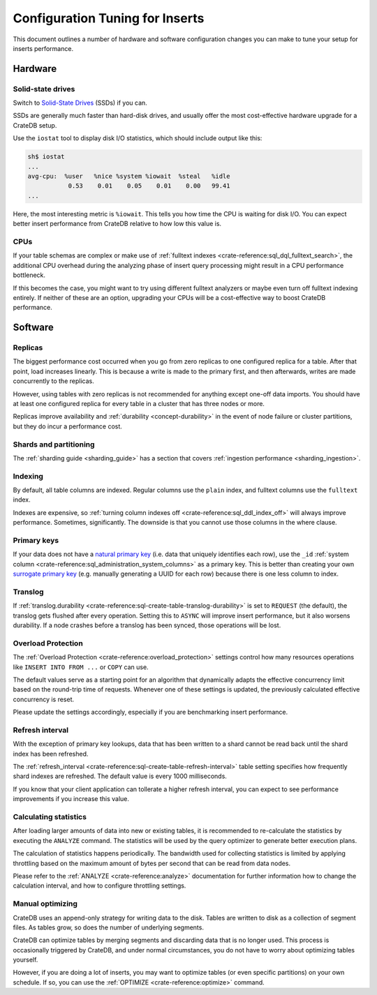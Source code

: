 .. _config_tuning:

================================
Configuration Tuning for Inserts
================================

This document outlines a number of hardware and software configuration changes
you can make to tune your setup for inserts performance.

Hardware
========

Solid-state drives
------------------

Switch to `Solid-State Drives`_ (SSDs) if you can.

SSDs are generally much faster than hard-disk drives, and usually offer the
most cost-effective hardware upgrade for a CrateDB setup.

Use the ``iostat`` tool to display disk I/O statistics, which should include
output like this:

.. code-block:: text

    sh$ iostat
    ...
    avg-cpu:  %user   %nice %system %iowait  %steal   %idle
               0.53    0.01    0.05    0.01    0.00   99.41
    ...

Here, the most interesting metric is ``%iowait``. This tells you how
time the CPU is waiting for disk I/O. You can expect better insert performance
from CrateDB relative to how low this value is.

CPUs
----

If your table schemas are complex or make use of :ref:`fulltext indexes
<crate-reference:sql_dql_fulltext_search>`, the
additional CPU overhead during the analyzing phase of insert query processing
might result in a CPU performance bottleneck.

If this becomes the case, you might want to try using different fulltext
analyzers or maybe even turn off fulltext indexing entirely. If neither of
these are an option, upgrading your CPUs will be a cost-effective way to boost
CrateDB performance.

Software
========

Replicas
--------

The biggest performance cost occurred when you go from zero replicas to one
configured replica for a table. After that point, load increases linearly. This
is because a write is made to the primary first, and then afterwards, writes
are made concurrently to the replicas.

However, using tables with zero replicas is not recommended for anything except
one-off data imports. You should have at least one configured replica for every
table in a cluster that has three nodes or more.

Replicas improve availability and :ref:`durability <concept-durability>` in the
event of node failure or cluster partitions, but they do incur a performance cost.

Shards and partitioning
-----------------------

The :ref:`sharding guide <sharding_guide>` has a section that covers
:ref:`ingestion performance <sharding_ingestion>`.

Indexing
--------

By default, all table columns are indexed. Regular columns use the ``plain``
index, and fulltext columns use the ``fulltext`` index.

Indexes are expensive, so :ref:`turning column indexes off
<crate-reference:sql_ddl_index_off>` will always improve performance.
Sometimes, significantly. The downside is that you cannot use those columns in
the where clause.

Primary keys
------------

If your data does not have a `natural primary key`_ (i.e. data that uniquely
identifies each row), use the ``_id`` :ref:`system column
<crate-reference:sql_administration_system_columns>` as a primary key. This
is better than creating your own `surrogate primary key`_ (e.g. manually
generating a UUID for each row) because there is one less column to index.

Translog
--------

If :ref:`translog.durability <crate-reference:sql-create-table-translog-durability>`
is set to ``REQUEST`` (the default), the translog
gets flushed after every operation. Setting this to ``ASYNC`` will improve
insert performance, but it also worsens durability. If a node crashes before a
translog has been synced, those operations will be lost.

Overload Protection
-------------------

The :ref:`Overload Protection <crate-reference:overload_protection>` settings
control how many resources operations like ``INSERT INTO FROM ...`` or ``COPY``
can use.

The default values serve as a starting point for an algorithm that dynamically
adapts the effective concurrency limit based on the round-trip time of requests.
Whenever one of these settings is updated, the previously calculated effective
concurrency is reset.

Please update the settings accordingly, especially if you are benchmarking insert
performance.

Refresh interval
----------------

With the exception of primary key lookups, data that has been written to a
shard cannot be read back until the shard index has been refreshed.

The :ref:`refresh_interval <crate-reference:sql-create-table-refresh-interval>`
table setting specifies how frequently shard indexes
are refreshed. The default value is every 1000 milliseconds.

If you know that your client application can tollerate a higher refresh
interval, you can expect to see performance improvements if you increase this
value.

Calculating statistics
----------------------

After loading larger amounts of data into new or existing tables, it is
recommended to re-calculate the statistics by executing the ``ANALYZE``
command. The statistics will be used by the query optimizer to generate
better execution plans.

The calculation of statistics happens periodically. The bandwidth used for
collecting statistics is limited by applying throttling based on the maximum
amount of bytes per second that can be read from data nodes.

Please refer to the :ref:`ANALYZE <crate-reference:analyze>` documentation
for further information how to
change the calculation interval, and how to configure throttling settings.

Manual optimizing
-----------------

CrateDB uses an append-only strategy for writing data to the disk. Tables are
written to disk as a collection of segment files. As tables grow, so does the
number of underlying segments.

CrateDB can optimize tables by merging segments and discarding
data that is no longer used. This process is occasionally triggered by CrateDB,
and under normal circumstances, you do not have to worry about optimizing
tables yourself.

However, if you are doing a lot of inserts, you may want to optimize tables (or
even specific partitions) on your own schedule. If so, you can use the
:ref:`OPTIMIZE <crate-reference:optimize>` command.


.. _natural primary key: https://en.wikipedia.org/wiki/Natural_key
.. _Solid-State Drives: https://en.wikipedia.org/wiki/Solid-state_drive
.. _surrogate primary key: https://en.wikipedia.org/wiki/Surrogate_key
